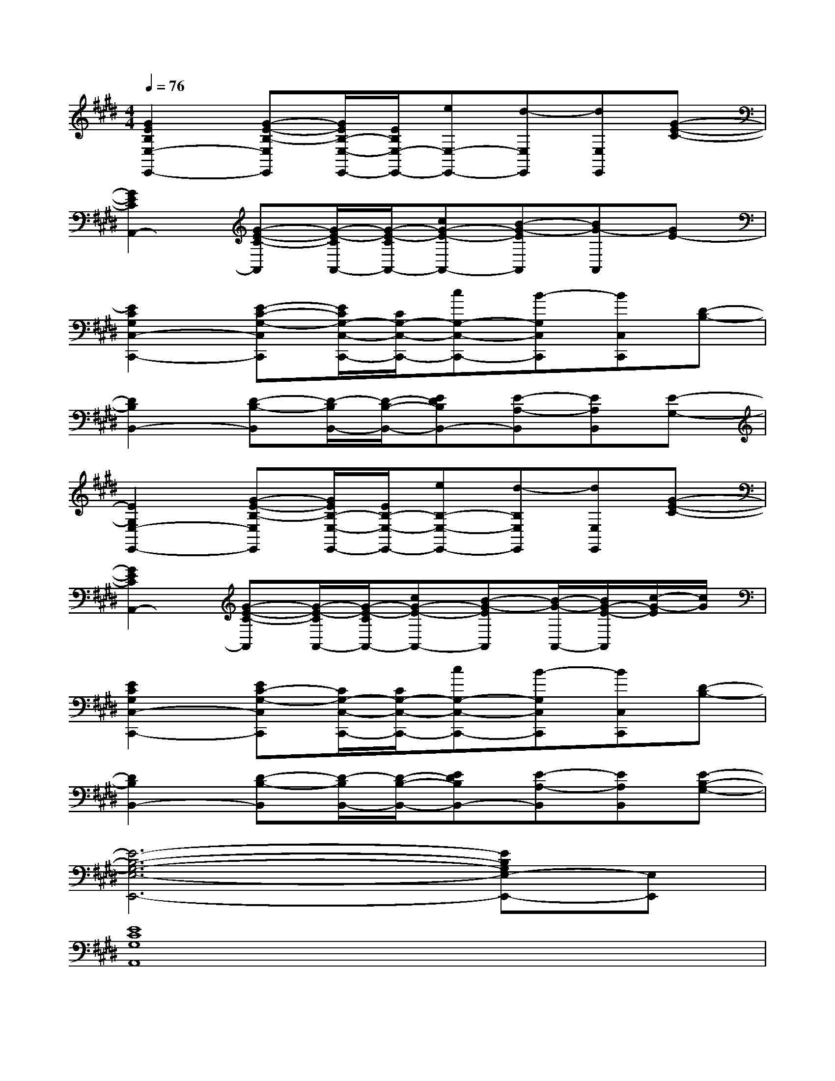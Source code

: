 X:1
T:
M:4/4
L:1/8
Q:1/4=76
K:E%4sharps
V:1
[G2E2B,2E,2-E,,2-][G-E-B,-E,E,,][G/2E/2B,/2-E,/2-E,,/2-][E/2B,/2E,/2-E,,/2-][eE,-E,,-][d-E,E,,][dE,E,,][G-E-C-]|
[G2E2C2A,,2-][G-E-C-A,,][G/2-E/2-C/2A,,/2-][G/2-E/2-C/2A,,/2-][cG-E-A,,-][B-G-EA,,][BG-A,,][GE-]|
[E2C2G,2C,2-C,,2-][E-C-G,-C,C,,][E/2C/2G,/2-C,/2-C,,/2-][C/2G,/2-C,/2-C,,/2-][cG,-C,-C,,-][B-G,C,C,,][BC,C,,][D-B,-]|
[D2B,2B,,2-][D-B,-B,,][D/2-B,/2B,,/2-][D/2-B,/2-B,,/2-][EDB,B,,-][E-A,-B,,][EA,B,,][E-G,-]|
[E2G,2E,2-E,,2-][G-E-B,-E,E,,][G/2E/2B,/2-E,/2-E,,/2-][E/2B,/2-E,/2-E,,/2-][eB,-E,-E,,-][d-B,E,E,,][dE,E,,][G-E-C-]|
[G2E2C2A,,2-][G-E-C-A,,][G/2-E/2-C/2A,,/2-][G/2-E/2-C/2A,,/2-][cG-E-A,,-][B-G-EA,,][B/2-G/2-A,,/2-][B/2G/2-E/2-A,,/2][c/2-G/2-E/2][c/2G/2]|
[E2C2G,2C,2-C,,2-][EC-G,-C,C,,][C/2G,/2-C,/2-C,,/2-][C/2G,/2-C,/2-C,,/2-][cG,-C,-C,,-][B-G,C,C,,][BC,C,,][D-B,-]|
[D2B,2B,,2-][D-B,-B,,][D/2-B,/2B,,/2-][D/2-B,/2-B,,/2-][EDB,B,,-][E-A,-B,,][EA,B,,][E-B,-G,-]|
[E6-B,6-G,6-E,6-E,,6-][EB,G,E,-E,,-][E,E,,]|
[E8C8G,8A,,8]|
[E8C8G,8C,8]|
[F4E4B,4B,,4][A4D4B,4B,,4]|
[G8E8B,8E,,8]|
[E8C8G,8A,,8]|
[E8C8G,8C,8]|
[F4E4B,4B,,4-][A2-D2-B,2-B,,2-][A2G2D2B,2B,,2]